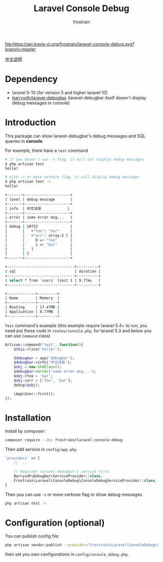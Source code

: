 #+TITLE: Laravel Console Debug
#+AUTHOR: frostrain

[[file:https://api.travis-ci.org/frostrain/laravel-console-debug.svg?branch=master]]

[[file:README_cn.org][中文说明]]
* Dependency
- laravel 5-10 (for version 5 and higher laravel 10)
- [[https://github.com/barryvdh/laravel-debugbar][barryvdh/laravel-debugbar]] (laravel-debugbar itself dosen't display debug messages in console)
* Introduction
This package can show laravel-debugbar's debug messages and SQL queries in *console*.

For example, there have a =test= command
#+BEGIN_SRC sh
  # if you dosen't use -v flag, it will not display debug messages
  $ php artisan test
  hello!

  # with -v or more verbose flag, it will display debug messages
  $ php artisan test -v
  hello!

  +-------+---------------------+
  | level | debug message       |
  +-------+---------------------+
  | info  | 中文消息            |
  +-------+---------------------+
  | error | some error msg...   |
  +-------+---------------------+
  | debug | {#753               |
  |       |   +"foo": "bar"     |
  |       |   +"arr": array:2 [ |
  |       |     0 => "foo"      |
  |       |     1 => "bar"      |
  |       |   ]                 |
  |       | }                   |
  +-------+---------------------+

  +-------------------------------+----------+
  | sql                           | duration |
  +-------------------------------+----------+
  | select * from `users` limit 1 | 9.77ms   |
  +-------------------------------+----------+
  
  +-------------+---------+
  | Name        | Memory  |
  +-------------+---------+
  | Booting     | 17.47MB |
  | Application | 8.77MB  |
  +-------------+---------+

#+END_SRC

=Test= command's example (this example require laravel 5.4+ to run, you need put these code in =routes/console.php=, for laravel 5.3 and below you can use =Command= class)
#+BEGIN_SRC php
  Artisan::command('test', function(){
      $this->line('hello!');

      $debugbar = app('debugbar');
      $debugbar->info('中文消息');
      $obj = new StdClass();
      $debugbar->error('some error msg...');
      $obj->foo = 'bar';
      $obj->arr = ['foo', 'bar'];
      debug($obj);

      \App\User::first();
  });
#+END_SRC
* Installation
Install by composer:
#+BEGIN_SRC sh
  composer require --dev frostrain/laravel-console-debug
#+END_SRC

Then add service in =config/app.php=.
#+BEGIN_SRC php
  'providers' => [
      // ...

      // Register laravel-debugbar's service first
      Barryvdh\Debugbar\ServiceProvider::class,
      Frostrain\Laravel\ConsoleDebug\ConsoleDebugServiceProvider::class,
  ]
#+END_SRC

Then you can use =-v= or more verbose flag to show debug messages
#+BEGIN_SRC sh
  php artisan test -v
#+END_SRC
* Configuration (optional)
You can publish config file:
#+BEGIN_SRC sh
  php artisan vendor:publish --provider="Frostrain\Laravel\ConsoleDebug\ConsoleDebugServiceProvider"
#+END_SRC
then set you own configurations in =config/console_debug.php=.
